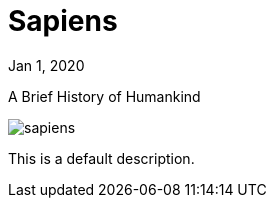 = Sapiens

[.date]
Jan 1, 2020

[.subtitle]
A Brief History of Humankind

[.hero]
image::/books/sapiens.jpg[]

This is a default description.
